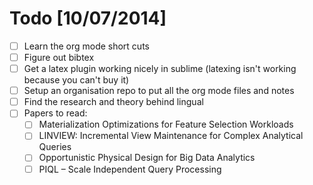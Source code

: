 * Todo [10/07/2014]
- [ ] Learn the org mode short cuts
- [ ] Figure out bibtex
- [ ] Get a latex plugin working nicely in sublime (latexing isn't working because you can't buy it)
- [ ] Setup an organisation repo to put all the org mode files and notes
- [ ] Find the research and theory behind lingual
- [ ] Papers to read:
  - [ ] Materialization Optimizations for Feature Selection Workloads
  - [ ] LINVIEW: Incremental View Maintenance for Complex Analytical Queries
  - [ ] Opportunistic Physical Design for Big Data Analytics
  - [ ] PIQL – Scale Independent Query Processing
  

